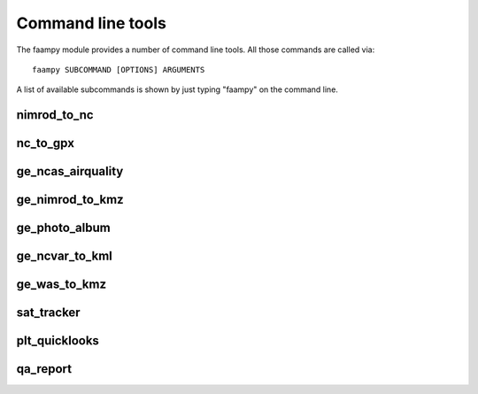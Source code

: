 ==================
Command line tools
==================

The faampy module provides a number of command line tools. All those commands are called via::

   faampy SUBCOMMAND [OPTIONS] ARGUMENTS

A list of available subcommands is shown by just typing "faampy" on the command line.

nimrod_to_nc
~~~~~~~~~~~~
.. argparse::
   :module: faampy.data_io.nimrod_to_nc
   :func: _argparser
   :prog: faampy nimrod_to_nc
   :nodefault:

nc_to_gpx
~~~~~~~~~
.. argparse::
   :module: faampy.mapping.nc_to_gpx
   :func: _argparser
   :prog: faampy nc_to_gpx
   :nodefault:

ge_ncas_airquality
~~~~~~~~~~~~~~~~~~
.. argparse::
   :module: faampy.mapping.ge_ncas_airquality
   :func: _argparser
   :prog: faampy ge_ncas_airquality
   :nodefault:

ge_nimrod_to_kmz
~~~~~~~~~~~~~~~~
.. argparse::
   :module: faampy.mapping.ge_nimrod_to_kmz
   :func: _argparser
   :prog: faampy ge_nimrod_to_kmz
   :nodefault:

ge_photo_album
~~~~~~~~~~~~~~
.. argparse::
   :module: faampy.mapping.ge_photo_album
   :func: _argparser
   :prog: faampy ge_photo_album
   :nodefault:

ge_ncvar_to_kml
~~~~~~~~~~~~~~~
.. argparse::
   :module: faampy.mapping.ge_ncvar_to_kml
   :func: _argparser
   :prog: faampy ge_ncvar_to_kml
   :nodefault:

ge_was_to_kmz
~~~~~~~~~~~~~
.. argparse::
   :module: faampy.mapping.ge_was_to_kmz
   :func: _argparser
   :prog: faampy ge_was_to_kmz
   :nodefault:

sat_tracker
~~~~~~~~~~~
.. argparse::
   :module: faampy.mapping.sat_tracker
   :func: _argparser
   :prog: faampy sat_tracker
   :nodefault:

plt_quicklooks
~~~~~~~~~~~~~~
.. argparse::
   :module: faampy.plotting.quicklooks
   :func: _argparser
   :prog: faampy plt_quicklooks
   :nodefault:

qa_report
~~~~~~~~~
.. argparse::
   :module: faampy.qa_plotting.report
   :func: _argparser
   :prog: faampy qa_report
   :nodefault:
